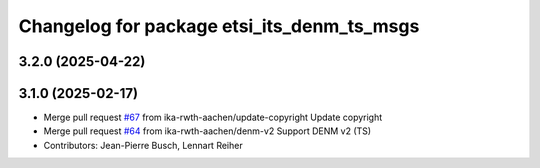 ^^^^^^^^^^^^^^^^^^^^^^^^^^^^^^^^^^^^^^^^^^^
Changelog for package etsi_its_denm_ts_msgs
^^^^^^^^^^^^^^^^^^^^^^^^^^^^^^^^^^^^^^^^^^^

3.2.0 (2025-04-22)
------------------

3.1.0 (2025-02-17)
------------------
* Merge pull request `#67 <https://github.com/ika-rwth-aachen/etsi_its_messages/issues/67>`_ from ika-rwth-aachen/update-copyright
  Update copyright
* Merge pull request `#64 <https://github.com/ika-rwth-aachen/etsi_its_messages/issues/64>`_ from ika-rwth-aachen/denm-v2
  Support DENM v2 (TS)
* Contributors: Jean-Pierre Busch, Lennart Reiher
